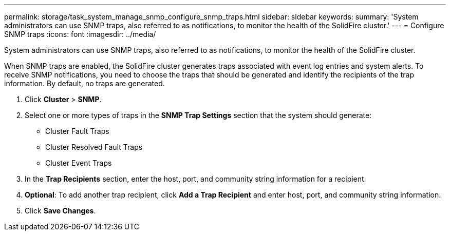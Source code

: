 ---
permalink: storage/task_system_manage_snmp_configure_snmp_traps.html
sidebar: sidebar
keywords:
summary: 'System administrators can use SNMP traps, also referred to as notifications, to monitor the health of the SolidFire cluster.'
---
= Configure SNMP traps
:icons: font
:imagesdir: ../media/

[.lead]
System administrators can use SNMP traps, also referred to as notifications, to monitor the health of the SolidFire cluster.

When SNMP traps are enabled, the SolidFire cluster generates traps associated with event log entries and system alerts. To receive SNMP notifications, you need to choose the traps that should be generated and identify the recipients of the trap information. By default, no traps are generated.

. Click *Cluster* > *SNMP*.
. Select one or more types of traps in the *SNMP Trap Settings* section that the system should generate:
 ** Cluster Fault Traps
 ** Cluster Resolved Fault Traps
 ** Cluster Event Traps
. In the *Trap Recipients* section, enter the host, port, and community string information for a recipient.
. *Optional*: To add another trap recipient, click *Add a Trap Recipient* and enter host, port, and community string information.
. Click *Save Changes*.
